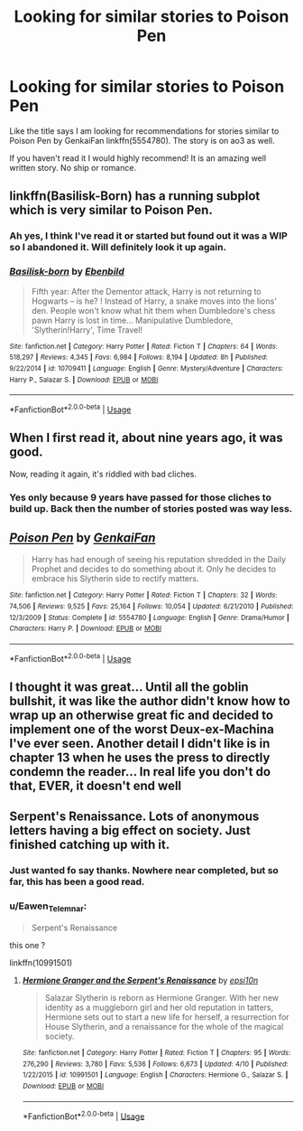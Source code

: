 #+TITLE: Looking for similar stories to Poison Pen

* Looking for similar stories to Poison Pen
:PROPERTIES:
:Author: kangerooli
:Score: 23
:DateUnix: 1586669852.0
:DateShort: 2020-Apr-12
:FlairText: Recommendation
:END:
Like the title says I am looking for recommendations for stories similar to Poison Pen by GenkaiFan linkffn(5554780). The story is on ao3 as well.

If you haven't read it I would highly recommend! It is an amazing well written story. No ship or romance.


** linkffn(Basilisk-Born) has a running subplot which is very similar to Poison Pen.
:PROPERTIES:
:Author: Shadowclonier
:Score: 5
:DateUnix: 1586672513.0
:DateShort: 2020-Apr-12
:END:

*** Ah yes, I think I've read it or started but found out it was a WIP so I abandoned it. Will definitely look it up again.
:PROPERTIES:
:Author: kangerooli
:Score: 4
:DateUnix: 1586682785.0
:DateShort: 2020-Apr-12
:END:


*** [[https://www.fanfiction.net/s/10709411/1/][*/Basilisk-born/*]] by [[https://www.fanfiction.net/u/4707996/Ebenbild][/Ebenbild/]]

#+begin_quote
  Fifth year: After the Dementor attack, Harry is not returning to Hogwarts -- is he? ! Instead of Harry, a snake moves into the lions' den. People won't know what hit them when Dumbledore's chess pawn Harry is lost in time... Manipulative Dumbledore, 'Slytherin!Harry', Time Travel!
#+end_quote

^{/Site/:} ^{fanfiction.net} ^{*|*} ^{/Category/:} ^{Harry} ^{Potter} ^{*|*} ^{/Rated/:} ^{Fiction} ^{T} ^{*|*} ^{/Chapters/:} ^{64} ^{*|*} ^{/Words/:} ^{518,297} ^{*|*} ^{/Reviews/:} ^{4,345} ^{*|*} ^{/Favs/:} ^{6,984} ^{*|*} ^{/Follows/:} ^{8,194} ^{*|*} ^{/Updated/:} ^{8h} ^{*|*} ^{/Published/:} ^{9/22/2014} ^{*|*} ^{/id/:} ^{10709411} ^{*|*} ^{/Language/:} ^{English} ^{*|*} ^{/Genre/:} ^{Mystery/Adventure} ^{*|*} ^{/Characters/:} ^{Harry} ^{P.,} ^{Salazar} ^{S.} ^{*|*} ^{/Download/:} ^{[[http://www.ff2ebook.com/old/ffn-bot/index.php?id=10709411&source=ff&filetype=epub][EPUB]]} ^{or} ^{[[http://www.ff2ebook.com/old/ffn-bot/index.php?id=10709411&source=ff&filetype=mobi][MOBI]]}

--------------

*FanfictionBot*^{2.0.0-beta} | [[https://github.com/tusing/reddit-ffn-bot/wiki/Usage][Usage]]
:PROPERTIES:
:Author: FanfictionBot
:Score: 2
:DateUnix: 1586672531.0
:DateShort: 2020-Apr-12
:END:


** When I first read it, about nine years ago, it was good.

Now, reading it again, it's riddled with bad cliches.
:PROPERTIES:
:Author: avittamboy
:Score: 6
:DateUnix: 1586681883.0
:DateShort: 2020-Apr-12
:END:

*** Yes only because 9 years have passed for those cliches to build up. Back then the number of stories posted was way less.
:PROPERTIES:
:Author: kangerooli
:Score: 10
:DateUnix: 1586682693.0
:DateShort: 2020-Apr-12
:END:


** [[https://www.fanfiction.net/s/5554780/1/][*/Poison Pen/*]] by [[https://www.fanfiction.net/u/1013852/GenkaiFan][/GenkaiFan/]]

#+begin_quote
  Harry has had enough of seeing his reputation shredded in the Daily Prophet and decides to do something about it. Only he decides to embrace his Slytherin side to rectify matters.
#+end_quote

^{/Site/:} ^{fanfiction.net} ^{*|*} ^{/Category/:} ^{Harry} ^{Potter} ^{*|*} ^{/Rated/:} ^{Fiction} ^{T} ^{*|*} ^{/Chapters/:} ^{32} ^{*|*} ^{/Words/:} ^{74,506} ^{*|*} ^{/Reviews/:} ^{9,525} ^{*|*} ^{/Favs/:} ^{25,164} ^{*|*} ^{/Follows/:} ^{10,054} ^{*|*} ^{/Updated/:} ^{6/21/2010} ^{*|*} ^{/Published/:} ^{12/3/2009} ^{*|*} ^{/Status/:} ^{Complete} ^{*|*} ^{/id/:} ^{5554780} ^{*|*} ^{/Language/:} ^{English} ^{*|*} ^{/Genre/:} ^{Drama/Humor} ^{*|*} ^{/Characters/:} ^{Harry} ^{P.} ^{*|*} ^{/Download/:} ^{[[http://www.ff2ebook.com/old/ffn-bot/index.php?id=5554780&source=ff&filetype=epub][EPUB]]} ^{or} ^{[[http://www.ff2ebook.com/old/ffn-bot/index.php?id=5554780&source=ff&filetype=mobi][MOBI]]}

--------------

*FanfictionBot*^{2.0.0-beta} | [[https://github.com/tusing/reddit-ffn-bot/wiki/Usage][Usage]]
:PROPERTIES:
:Author: FanfictionBot
:Score: 2
:DateUnix: 1586669862.0
:DateShort: 2020-Apr-12
:END:


** I thought it was great... Until all the goblin bullshit, it was like the author didn't know how to wrap up an otherwise great fic and decided to implement one of the worst Deux-ex-Machina I've ever seen. Another detail I didn't like is in chapter 13 when he uses the press to directly condemn the reader... In real life you don't do that, EVER, it doesn't end well
:PROPERTIES:
:Author: renextronex
:Score: 2
:DateUnix: 1586707249.0
:DateShort: 2020-Apr-12
:END:


** Serpent's Renaissance. Lots of anonymous letters having a big effect on society. Just finished catching up with it.
:PROPERTIES:
:Author: 15_Redstones
:Score: 3
:DateUnix: 1586691048.0
:DateShort: 2020-Apr-12
:END:

*** Just wanted fo say thanks. Nowhere near completed, but so far, this has been a good read.
:PROPERTIES:
:Author: submissivehealer
:Score: 3
:DateUnix: 1586702299.0
:DateShort: 2020-Apr-12
:END:


*** u/Eawen_Telemnar:
#+begin_quote
  Serpent's Renaissance
#+end_quote

this one ?

linkffn(10991501)
:PROPERTIES:
:Author: Eawen_Telemnar
:Score: 1
:DateUnix: 1586697953.0
:DateShort: 2020-Apr-12
:END:

**** [[https://www.fanfiction.net/s/10991501/1/][*/Hermione Granger and the Serpent's Renaissance/*]] by [[https://www.fanfiction.net/u/5555081/epsi10n][/epsi10n/]]

#+begin_quote
  Salazar Slytherin is reborn as Hermione Granger. With her new identity as a muggleborn girl and her old reputation in tatters, Hermione sets out to start a new life for herself, a resurrection for House Slytherin, and a renaissance for the whole of the magical society.
#+end_quote

^{/Site/:} ^{fanfiction.net} ^{*|*} ^{/Category/:} ^{Harry} ^{Potter} ^{*|*} ^{/Rated/:} ^{Fiction} ^{T} ^{*|*} ^{/Chapters/:} ^{95} ^{*|*} ^{/Words/:} ^{276,290} ^{*|*} ^{/Reviews/:} ^{3,780} ^{*|*} ^{/Favs/:} ^{5,536} ^{*|*} ^{/Follows/:} ^{6,673} ^{*|*} ^{/Updated/:} ^{4/10} ^{*|*} ^{/Published/:} ^{1/22/2015} ^{*|*} ^{/id/:} ^{10991501} ^{*|*} ^{/Language/:} ^{English} ^{*|*} ^{/Characters/:} ^{Hermione} ^{G.,} ^{Salazar} ^{S.} ^{*|*} ^{/Download/:} ^{[[http://www.ff2ebook.com/old/ffn-bot/index.php?id=10991501&source=ff&filetype=epub][EPUB]]} ^{or} ^{[[http://www.ff2ebook.com/old/ffn-bot/index.php?id=10991501&source=ff&filetype=mobi][MOBI]]}

--------------

*FanfictionBot*^{2.0.0-beta} | [[https://github.com/tusing/reddit-ffn-bot/wiki/Usage][Usage]]
:PROPERTIES:
:Author: FanfictionBot
:Score: 2
:DateUnix: 1586697967.0
:DateShort: 2020-Apr-12
:END:
